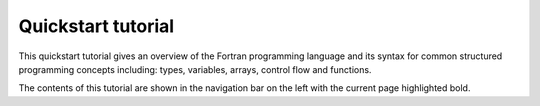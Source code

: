 .. _quickstart:

Quickstart tutorial
===================

This quickstart tutorial gives an overview of the Fortran programming language and its syntax for common structured programming concepts including: types, variables, arrays, control flow and functions.

The contents of this tutorial are shown in the navigation bar on the left with the current page highlighted bold.

